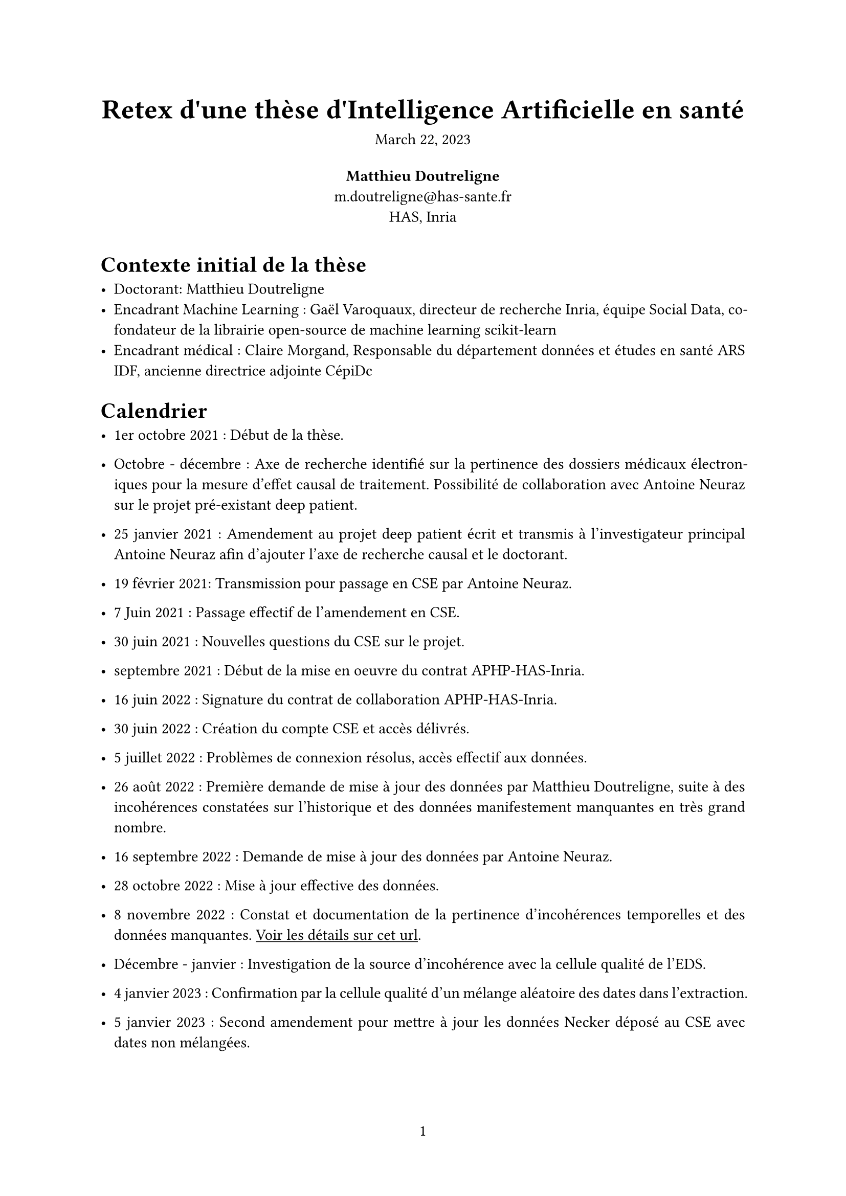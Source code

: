 #let project(
  title: "",
  abstract: [],
  authors: (),
  date: none,
  body,
) = {
  // Set the document's basic properties.
  set document(author: authors.map(a => a.name), title: title)
  set page(numbering: "1", number-align: center)
  set text(font: "Linux Libertine", lang: "en")

  // Title row.
  align(center)[
    #block(text(weight: 700, 1.75em, title))
    #v(1em, weak: true)
    #date
  ]

  // Author information.
  pad(
    top: 0.5em,
    bottom: 0.5em,
    x: 2em,
    grid(
      columns: (1fr,) * calc.min(3, authors.len()),
      gutter: 1em,
      ..authors.map(author => align(center)[
        *#author.name* \
        #author.email \
        #author.affiliation
      ]),
    ),
  )

  // Main body.
  set par(justify: true)

  //heading(outlined: false, numbering: none, text(0.85em, smallcaps[Abstract]))
  abstract

  body
}


#show: project.with(
  title: "Retex d'une thèse d'Intelligence Artificielle en santé",
  authors: (
    (name: "Matthieu Doutreligne", email: "m.doutreligne@has-sante.fr", affiliation: "HAS, Inria"),
  ),
  // Insert your abstract after the colon, wrapped in brackets.
  // Example: `abstract: [This is my abstract...]`

  date: "March 22, 2023",
)
#show link: underline

#show raw: box.with(
  fill: luma(240),
  inset: (x: 3pt, y: 0pt),
  outset: (y: 3pt),
  radius: 2pt,
)



// #block(
//   fill: luma(230),
//   inset: 8pt,
//   radius: 4pt,
//   "AI enables new discoveries and improved processes in the entire health care continuum; ethical, governance, and regulatory considerations are critical in the design, implementation, and integration of every component of the AI applications and systems. Because of concerns about both utility and safety, new applications will generally have to adhere to the same standards applied to other medical technologies. This will require a level of rigor in testing similar to that used in other areas of medicine, but it also can present challenges, such as the “dataset shift” that can result when there is a mismatch between the data set with which an AI system was developed and the data on which it is being deployed. " + cite("beam_2023"),
// )

= Contexte initial de la thèse

- Doctorant: Matthieu Doutreligne
- Encadrant Machine Learning : Gaël Varoquaux, directeur de recherche Inria, équipe Social Data, co-fondateur de la librairie open-source de machine learning scikit-learn
- Encadrant médical : Claire Morgand,  Responsable du département données et études en santé ARS IDF, ancienne directrice adjointe CépiDc

= Calendrier 

- 1er octobre 2021 : Début de la thèse.

- Octobre - décembre : Axe de recherche identifié sur la pertinence des dossiers médicaux électroniques pour la mesure d'effet causal de traitement. Possibilité de collaboration avec Antoine Neuraz sur le projet pré-existant deep patient.

-	25 janvier 2021 : Amendement au projet deep patient écrit et transmis à l'investigateur principal Antoine Neuraz afin d'ajouter l'axe de recherche causal et le doctorant.

-	19 février 2021: Transmission pour passage en CSE par Antoine Neuraz.

-	7 Juin 2021 : Passage effectif de l'amendement en CSE.

-	30 juin 2021 : Nouvelles questions du CSE sur le projet.

-	septembre 2021 : Début de la mise en oeuvre du contrat APHP-HAS-Inria.

-	16 juin 2022 : Signature du contrat de collaboration APHP-HAS-Inria.

-	30 juin 2022 : Création du compte CSE et accès délivrés.

-	5 juillet 2022 : Problèmes de connexion résolus, accès effectif aux données.

-	26 août 2022 : Première demande de mise à jour des données par Matthieu Doutreligne, suite à des incohérences constatées sur l'historique et des données manifestement manquantes en très grand nombre. 

-	16 septembre 2022 : Demande de mise à jour des données par Antoine Neuraz.

-	28 octobre 2022 : Mise à jour effective des données.

- 8 novembre 2022 : Constat et documentation de la pertinence d'incohérences temporelles et des données manquantes. #link("https://soda.gitlabpages.inria.fr/deepacau/#data-exploration")[Voir les détails sur cet url].

- Décembre - janvier : Investigation de la source d'incohérence avec la cellule qualité de l'EDS. 

- 4 janvier 2023 : Confirmation par la cellule qualité d'un mélange aléatoire des dates dans l'extraction.

- 5 janvier 2023 : Second amendement pour mettre à jour les données Necker déposé au CSE avec dates non mélangées.

- 20 janvier 2023 : Réponse positive du CSE. Cette mise à jour n'a pourtant pas été effectuée actuellement: Pas de mail reçu de la DSI et pas de base retrouvée sur l'espace projet. 

- février 2023 : Pivot sur un projet de modèle prognostique non causal sur les données de l'APHP. Utilisation d'une cohorte de diabétologie (projet codia) et d'un échantillon aléatoire de 200,000 patients. 

- 1er mars 2023 : Demande d'ajout de Matthieu Doutreligne à l'espace projet codia, ajout pris en compte immédiatemment.

- 31 mai 2023 : Présentation de l'équipe data de l'APHP sur l'appariement au statut vital INSEE. Manque manifeste de certains statuts vitaux. Pas d'estimation disponible à ce jour. 

- 12 juin 2023 : Demande d'extension de ressources de calcul au delà d'un espace de travail classique (16GB RAM = ordinateur de bureau) afin d'évaluer des modèles de deep learning et d'évaluer plus rigoureusement les modèles de machine learning pour le risque cardio-vasculaire. Demande d'un GPU, 80GB de mémoire RAM, 40 CPUs. 

- 19 juillet 2023 : Facture envoyée par la DSI.



//#bibliography("../references.bib", style: "chicago-author-date")
